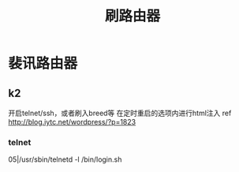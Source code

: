 #+TITLE: 刷路由器
#+STARTUP: indent
* 裴讯路由器
** k2
开启telnet/ssh，或者刷入breed等
在定时重启的选项内进行html注入
ref http://blog.iytc.net/wordpress/?p=1823
*** telnet
05|/usr/sbin/telnetd -l /bin/login.sh